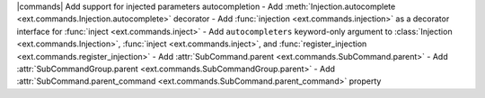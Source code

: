 |commands| Add support for injected parameters autocompletion
- Add :meth:`Injection.autocomplete <ext.commands.Injection.autocomplete>` decorator
- Add :func:`injection <ext.commands.injection>` as a decorator interface for :func:`inject <ext.commands.inject>`
- Add ``autocompleters`` keyword-only argument to :class:`Injection <ext.commands.Injection>`, :func:`inject <ext.commands.inject>`, and :func:`register_injection <ext.commands.register_injection>`
- Add :attr:`SubCommand.parent <ext.commands.SubCommand.parent>`
- Add :attr:`SubCommandGroup.parent <ext.commands.SubCommandGroup.parent>`
- Add :attr:`SubCommand.parent_command <ext.commands.SubCommand.parent_command>` property
